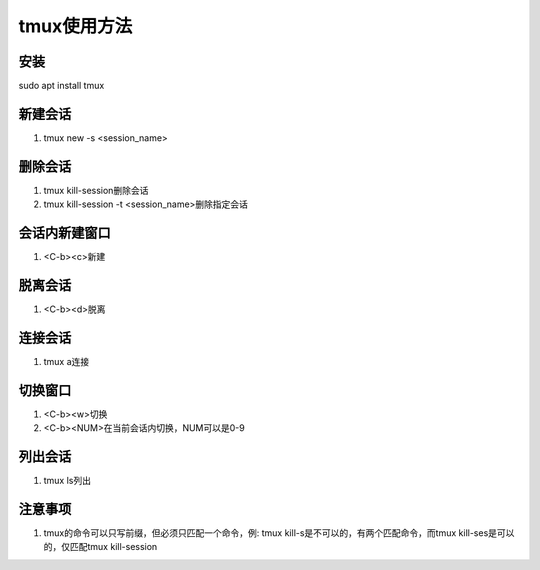 tmux使用方法
============

安装
------------
sudo apt install tmux 

新建会话
------------
1. tmux new -s <session_name>

删除会话
------------
1. tmux kill-session删除会话
2. tmux kill-session -t <session_name>删除指定会话

会话内新建窗口
------------
1. <C-b><c>新建

脱离会话
------------
1. <C-b><d>脱离

连接会话
------------
1. tmux a连接

切换窗口
------------
1. <C-b><w>切换
2. <C-b><NUM>在当前会话内切换，NUM可以是0-9

列出会话
------------
1. tmux ls列出

注意事项
------------
1. tmux的命令可以只写前缀，但必须只匹配一个命令，例: tmux kill-s是不可以的，有两个匹配命令，而tmux kill-ses是可以的，仅匹配tmux kill-session


